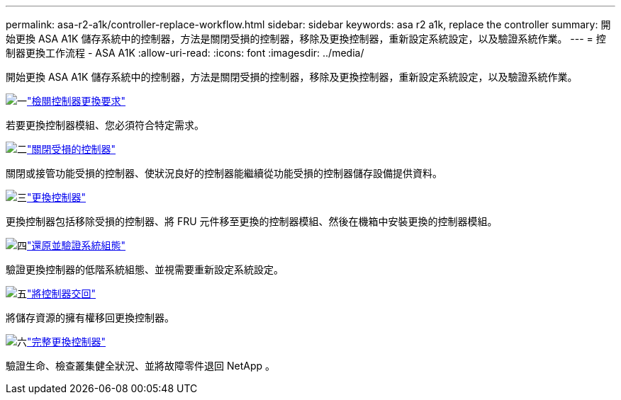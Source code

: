 ---
permalink: asa-r2-a1k/controller-replace-workflow.html 
sidebar: sidebar 
keywords: asa r2 a1k, replace the controller 
summary: 開始更換 ASA A1K 儲存系統中的控制器，方法是關閉受損的控制器，移除及更換控制器，重新設定系統設定，以及驗證系統作業。 
---
= 控制器更換工作流程 - ASA A1K
:allow-uri-read: 
:icons: font
:imagesdir: ../media/


[role="lead"]
開始更換 ASA A1K 儲存系統中的控制器，方法是關閉受損的控制器，移除及更換控制器，重新設定系統設定，以及驗證系統作業。

.image:https://raw.githubusercontent.com/NetAppDocs/common/main/media/number-1.png["一"]link:controller-replace-requirements.html["檢閱控制器更換要求"]
[role="quick-margin-para"]
若要更換控制器模組、您必須符合特定需求。

.image:https://raw.githubusercontent.com/NetAppDocs/common/main/media/number-2.png["二"]link:controller-replace-shutdown-nomcc.html["關閉受損的控制器"]
[role="quick-margin-para"]
關閉或接管功能受損的控制器、使狀況良好的控制器能繼續從功能受損的控制器儲存設備提供資料。

.image:https://raw.githubusercontent.com/NetAppDocs/common/main/media/number-3.png["三"]link:controller-replace-move-hardware.html["更換控制器"]
[role="quick-margin-para"]
更換控制器包括移除受損的控制器、將 FRU 元件移至更換的控制器模組、然後在機箱中安裝更換的控制器模組。

.image:https://raw.githubusercontent.com/NetAppDocs/common/main/media/number-4.png["四"]link:controller-replace-system-config-restore-and-verify.html["還原並驗證系統組態"]
[role="quick-margin-para"]
驗證更換控制器的低階系統組態、並視需要重新設定系統設定。

.image:https://raw.githubusercontent.com/NetAppDocs/common/main/media/number-5.png["五"]link:controller-replace-recable-reassign-disks.html["將控制器交回"]
[role="quick-margin-para"]
將儲存資源的擁有權移回更換控制器。

.image:https://raw.githubusercontent.com/NetAppDocs/common/main/media/number-6.png["六"]link:controller-replace-restore-system-rma.html["完整更換控制器"]
[role="quick-margin-para"]
驗證生命、檢查叢集健全狀況、並將故障零件退回 NetApp 。
